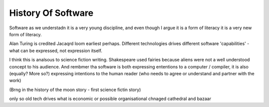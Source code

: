 History Of Software
===================

Software as we understadn it is a very young discipline, and even though I argue it is a form of literacy it is a very new form of literacy.

Alan Turing is credited 
Jacaqrd loom earliest perhaps.
Different technologies drives different software 'capabilities' - what can be expressed, not expression itself.

I think this is analsous to science fiction writing.
Shakespeare used fairies because aliens were not a well understood concept to his audience.  And rembmer tha software is both expressing ententions to a computer / compiler, it is also (equally? More so?) expressing intentions to the human reader (who needs to agree or understand and partner with the work)

(Brng in the history of the moon story - first science fictin story)

only so old
tech drives what is economic or possible 
organisational chnaged cathedral and bazaar
